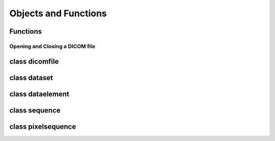 Objects and Functions
=====================

Functions
---------

Opening and Closing a DICOM file
^^^^^^^^^^^^^^^^^^^^^^^^^^^^^^^^

.. cpp:function:: dicomfile* open_dicomfile(char *filename, opttype opt=0L)

   `open_dicomfile` read and parse DICOM file with filename, and return
   the pointer of dicomfile object. Returned dicomfile pointer need to be
   :cpp:func:`close_dicomfile()`. opt is option for reading;
   options need to be `or`. Return `NULL` on error, but if
   option :c:data:`OPT_READ_CONTINUE_ON_ERROR` is given, partially
   parsed object will be returned and :cpp:func:`get_error_message()`
   will return error message.

.. cpp:function:: dicomfile* open_dicomfile_from_memory(char *data, int datasize, opttype opt=0L)

   `open_dicomfile_from_memory` read DICOM file in the memory.
   opt is option for reading. options need to be `or`. 
   Returned dicomfile pointer need to be :cpp:func:`close_dicomfile()`.
   Return `NULL` on error, but if option OPT_READ_CONTINUE_ON_ERROR is given,
   partially parsed object will be returned and :cpp:func:`get_error_message()`
   will return error message.

.. cpp:function:: void close_dicomfile(dicomfile *df)

    destroy dicomfile object.

.. cpp:type:: opttype

   options for open_dicomfile and open_dicomfile_from_memory

   .. c:var:: opttype OPT_READ_PARTIAL_FILE
   
      Default, Read the part of a DICOM file, before the given `tag`.
      `tag` value should be given using `or`. By skipping the latter portion,
      loading a large numbers of DICOM file will be much faster. Following
      code will load all data elements with tag same or less than (0054,0040).
      
      .. highlightlang:: c++
      
      ::
      
         dicomfile *df = open_dicomfile("somefile.dcm", OPT_READ_PARTIAL_FILE | 0x00540400);
   
   .. c:var:: opttype OPT_READ_CONTINUE_ON_ERROR
   
      :cpp:func:`open_dicomfile()` and :cpp:func:`open_dicomfile_from_memory()`
      continue reading on error and partially
      loaded dicomfile object, rather than returning `NULL`.
      
   .. c:var:: opttype OPT_LOAD_DONOT_COPY_DATA
   
      Only for :cpp:func:`open_dicomfile_from_memory()`.   
      When :cpp:func:`open_dicomfile_from_memory()` load a dicomfile object
      from DICOM file image, it copies whole image and keeps it internally.
      Whenever you access data element's value, accessing function will
      reference internally kept DICOM file image.
      When `OPT_LOAD_DONOT_COPY_DATA` option is given,
      :cpp:func:`open_dicomfile_from_memory()` will not copy the image. That
      means if you try access data element's value after destroy original
      DICOM file image, application will crash. So, if you use optioin
      `OPT_LOAD_DONOT_COPY_DATA` original file image should be maintained
      until dicomfile object is deleted. 

      .. highlightlang:: c++
      
      ::
      
         char *fileimage;
         // .. loading fileimage from somewhere
         dicomfile *df = open_dicomfile_from_memory(fileimage, OPT_LOAD_DONOT_COPY_DATA);
         delete fileimage; // deleting original file image
         df->get_dataelement("PatientName")->to_string(); // CRASH!!!


.. cpp:function:: char *get_error_message()

   return error message, if previous operation had an error.

class dicomfile
---------------


class dataset
-------------

class dataelement
-----------------

class sequence
--------------

class pixelsequence
-------------------